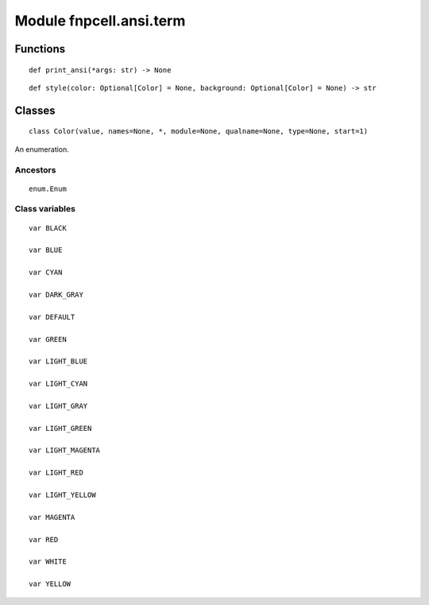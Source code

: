 Module fnpcell.ansi.term
==========================

Functions
-----------

::
    
    def print_ansi(*args: str) -> None
    
::
    
    def style(color: Optional[Color] = None, background: Optional[Color] = None) -> str

Classes
--------
    
::
    
    class Color(value, names=None, *, module=None, qualname=None, type=None, start=1)
    
An enumeration.
        
Ancestors
++++++++++

::

    enum.Enum


Class variables
+++++++++++++++++

::

    var BLACK
    
    var BLUE

    var CYAN

    var DARK_GRAY

    var DEFAULT

    var GREEN

    var LIGHT_BLUE

    var LIGHT_CYAN

    var LIGHT_GRAY

    var LIGHT_GREEN

    var LIGHT_MAGENTA

    var LIGHT_RED

    var LIGHT_YELLOW

    var MAGENTA

    var RED

    var WHITE

    var YELLOW
